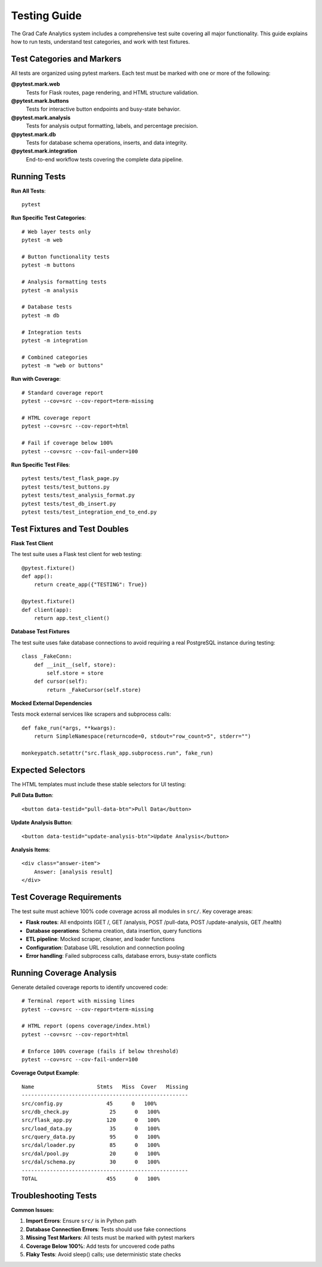 Testing Guide
=============

The Grad Cafe Analytics system includes a comprehensive test suite covering all major functionality. This guide explains how to run tests, understand test categories, and work with test fixtures.

Test Categories and Markers
----------------------------

All tests are organized using pytest markers. Each test must be marked with one or more of the following:

**@pytest.mark.web**
  Tests for Flask routes, page rendering, and HTML structure validation.

**@pytest.mark.buttons** 
  Tests for interactive button endpoints and busy-state behavior.

**@pytest.mark.analysis**
  Tests for analysis output formatting, labels, and percentage precision.

**@pytest.mark.db**
  Tests for database schema operations, inserts, and data integrity.

**@pytest.mark.integration**
  End-to-end workflow tests covering the complete data pipeline.

Running Tests
-------------

**Run All Tests**::

    pytest

**Run Specific Test Categories**::

    # Web layer tests only
    pytest -m web
    
    # Button functionality tests
    pytest -m buttons
    
    # Analysis formatting tests  
    pytest -m analysis
    
    # Database tests
    pytest -m db
    
    # Integration tests
    pytest -m integration
    
    # Combined categories
    pytest -m "web or buttons"

**Run with Coverage**::

    # Standard coverage report
    pytest --cov=src --cov-report=term-missing
    
    # HTML coverage report
    pytest --cov=src --cov-report=html
    
    # Fail if coverage below 100%
    pytest --cov=src --cov-fail-under=100

**Run Specific Test Files**::

    pytest tests/test_flask_page.py
    pytest tests/test_buttons.py
    pytest tests/test_analysis_format.py
    pytest tests/test_db_insert.py
    pytest tests/test_integration_end_to_end.py

Test Fixtures and Test Doubles
-------------------------------

**Flask Test Client**

The test suite uses a Flask test client for web testing::

    @pytest.fixture()
    def app():
        return create_app({"TESTING": True})

    @pytest.fixture()
    def client(app):
        return app.test_client()

**Database Test Fixtures**
  
The test suite uses fake database connections to avoid requiring a real PostgreSQL instance during testing::

    class _FakeConn:
        def __init__(self, store):
            self.store = store
        def cursor(self):
            return _FakeCursor(self.store)

**Mocked External Dependencies**

Tests mock external services like scrapers and subprocess calls::

    def fake_run(*args, **kwargs):
        return SimpleNamespace(returncode=0, stdout="row_count=5", stderr="")
    
    monkeypatch.setattr("src.flask_app.subprocess.run", fake_run)

Expected Selectors
------------------

The HTML templates must include these stable selectors for UI testing:

**Pull Data Button**::

    <button data-testid="pull-data-btn">Pull Data</button>

**Update Analysis Button**::

    <button data-testid="update-analysis-btn">Update Analysis</button>

**Analysis Items**::

    <div class="answer-item">
        Answer: [analysis result]
    </div>

Test Coverage Requirements
--------------------------

The test suite must achieve 100% code coverage across all modules in ``src/``. Key coverage areas:

- **Flask routes**: All endpoints (GET /, GET /analysis, POST /pull-data, POST /update-analysis, GET /health)
- **Database operations**: Schema creation, data insertion, query functions
- **ETL pipeline**: Mocked scraper, cleaner, and loader functions
- **Configuration**: Database URL resolution and connection pooling
- **Error handling**: Failed subprocess calls, database errors, busy-state conflicts

Running Coverage Analysis
-------------------------

Generate detailed coverage reports to identify uncovered code::

    # Terminal report with missing lines
    pytest --cov=src --cov-report=term-missing
    
    # HTML report (opens coverage/index.html)
    pytest --cov=src --cov-report=html
    
    # Enforce 100% coverage (fails if below threshold)
    pytest --cov=src --cov-fail-under=100

**Coverage Output Example**::

    Name                    Stmts   Miss  Cover   Missing
    -----------------------------------------------------
    src/config.py              45      0   100%
    src/db_check.py             25      0   100%
    src/flask_app.py           120      0   100%
    src/load_data.py            35      0   100%
    src/query_data.py           95      0   100%
    src/dal/loader.py           85      0   100%
    src/dal/pool.py             20      0   100%
    src/dal/schema.py           30      0   100%
    -----------------------------------------------------
    TOTAL                      455      0   100%

Troubleshooting Tests
---------------------

**Common Issues:**

1. **Import Errors**: Ensure ``src/`` is in Python path
2. **Database Connection Errors**: Tests should use fake connections
3. **Missing Test Markers**: All tests must be marked with pytest markers
4. **Coverage Below 100%**: Add tests for uncovered code paths
5. **Flaky Tests**: Avoid sleep() calls; use deterministic state checks